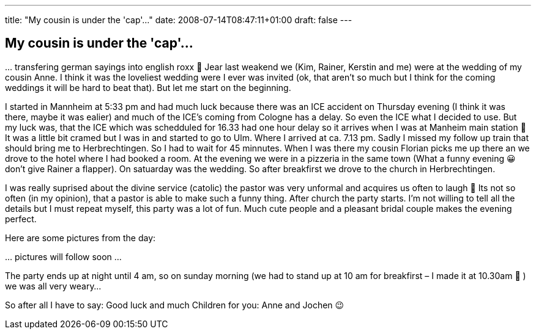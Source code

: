 ---
title: "My cousin is under the 'cap'..."
date: 2008-07-14T08:47:11+01:00
draft: false
---

== My cousin is under the 'cap'...

… transfering german sayings into english roxx 🙂 Jear last weakend we (Kim, Rainer, Kerstin and me) were at the wedding of my cousin Anne. I think it was the loveliest wedding were I ever was invited (ok, that aren't so much but I think for the coming weddings it will be hard to beat that). But let me start on the beginning.

I started in Mannheim at 5:33 pm and had much luck because there was an ICE accident on Thursday evening (I think it was there, maybe it was ealier) and much of the ICE's coming from Cologne has a delay. So even the ICE what I decided to use. But my luck was, that the ICE which was schedduled for 16.33 had one hour delay so it arrives when I was at Manheim main station 🙂 It was a little bit cramed but I was in and started to go to Ulm. Where I arrived at ca. 7.13 pm. Sadly I missed my follow up train that should bring me to Herbrechtingen. So I had to wait for 45 minnutes. When I was there my cousin Florian picks me up there an we drove to the hotel where I had booked a room. At the evening we were in a pizzeria in the same town (What a funny evening 😀 don't give Rainer a flapper). On satuarday was the wedding. So after breakfirst we drove to the church in Herbrechtingen.

I was really suprised about the divine service (catolic) the pastor was very unformal and acquires us often to laugh 🙂 Its not so often (in my opinion), that a pastor is able to make such a funny thing. After church the party starts. I'm not willing to tell all the details but I must repeat myself, this party was a lot of fun. Much cute people and a pleasant bridal couple makes the evening perfect.

Here are some pictures from the day:

… pictures will follow soon …

The party ends up at night until 4 am, so on sunday morning (we had to stand up at 10 am for breakfirst – I made it at 10.30am 🙂 ) we was all very weary…

So after all I have to say: Good luck and much Children for you: Anne and Jochen 😉